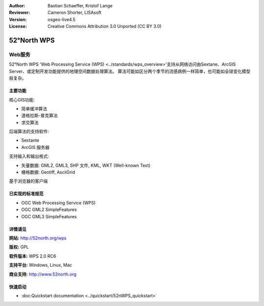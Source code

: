 ﻿:Author: Bastian Schaeffer, Kristof Lange
:Reviewer: Cameron Shorter, LISAsoft
:Version: osgeo-live4.5
:License: Creative Commons Attribution 3.0 Unported (CC BY 3.0)

.. _52nWPS-overview:

.. image:: ../../images/project_logos/logo_52North_160.png
  :scale: 100 %
  :alt: project logo
  :align: right
  :target: http://52north.org/wps


52°North WPS
================================================================================

Web服务
~~~~~~~~~~~~~~~~~~~~~~~~~~~~~~~~~~~~~~~~~~~~~~~~~~~~~~~~~~~~~~~~~~~~~~~~~~~~~~~~

52°North WPS 'Web Processing Service (WPS) <../standards/wps_overview>'支持从网络访问由Sextane、ArcGIS Server、或定制开发功能提供的地理空间数据处理算法。
算法可能如区分两个季节的流感病例一样简单，也可能如全球变化模型般复杂。

.. image:: ../../images/screenshots/1024x768/52n_test_client.png
  :scale: 50 %
  :alt: screenshot
  :align: right

主要功能
--------------------------------------------------------------------------------

核心GIS功能:

* 简单缓冲算法
* 道格拉斯-普克算法
* 求交算法
	
后端算法的支持软件:

* Sextante
* ArcGIS 服务器

支持输入和输出格式:

* 矢量数据: GML2, GML3, SHP 文件, KML, WKT (Well-known Text)
* 栅格数据: Geotiff, AsciiGrid

基于浏览器的客户端

已实现的标准规范
--------------------------------------------------------------------------------

* OGC Web Processing Service (WPS)
* OGC GML2 SimpleFeatures
* OGC GML3 SimpleFeatures


详情请见
--------------------------------------------------------------------------------

**网站:** http://52north.org/wps

**版权:** GPL

**软件版本:** WPS 2.0 RC6

**支持平台:** Windows, Linux, Mac

**商业支持:** http://www.52north.org


快速启动
--------------------------------------------------------------------------------

* :doc:Quickstart documentation  <../quickstart/52nWPS_quickstart>`


